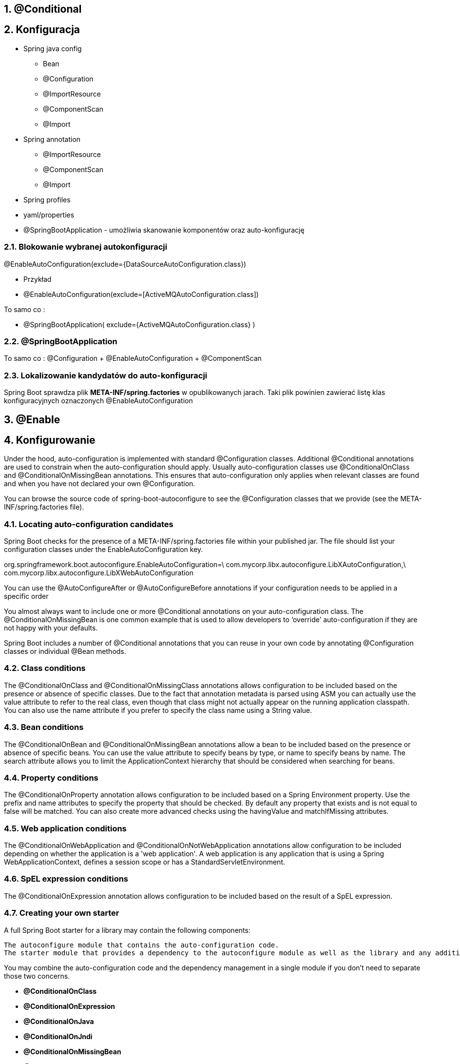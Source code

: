 :numbered:
:icons: font
:pagenums:
:imagesdir: images
:iconsdir: ./icons
:stylesdir: ./styles
:scriptsdir: ./js

:image-link: https://pbs.twimg.com/profile_images/425289501980639233/tUWf7KiC.jpeg
ifndef::sourcedir[:sourcedir: ./src/main/java/]
ifndef::resourcedir[:resourcedir: ./src/main/resources/]
ifndef::imgsdir[:imgsdir: ./../images]
:source-highlighter: coderay

== @Conditional

== Konfiguracja 

** Spring java config

*** Bean

*** @Configuration

*** @ImportResource

*** @ComponentScan

*** @Import

** Spring annotation

*** @ImportResource

*** @ComponentScan

*** @Import

** Spring profiles

** yaml/properties




** @SpringBootApplication - umożliwia skanowanie komponentów oraz auto-konfigurację




=== Blokowanie wybranej autokonfiguracji

@EnableAutoConfiguration(exclude={DataSourceAutoConfiguration.class})

** Przykład

** @EnableAutoConfiguration(exclude=[ActiveMQAutoConfiguration.class])

To samo co : 

** @SpringBootApplication( exclude={ActiveMQAutoConfiguration.class} )



=== @SpringBootApplication

To samo co : @Configuration + @EnableAutoConfiguration + @ComponentScan


===  Lokalizowanie kandydatów do auto-konfiguracji

Spring Boot sprawdza  plik **META-INF/spring.factories**  w opublikowanych jarach. 
Taki plik powinien zawierać listę klas konfiguracyjnych oznaczonych @EnableAutoConfiguration


== @Enable

== Konfigurowanie

Under the hood, auto-configuration is implemented with standard @Configuration classes. Additional @Conditional annotations are used to constrain when the auto-configuration should apply. Usually auto-configuration classes use @ConditionalOnClass and @ConditionalOnMissingBean annotations. This ensures that auto-configuration only applies when relevant classes are found and when you have not declared your own @Configuration.

You can browse the source code of spring-boot-autoconfigure to see the @Configuration classes that we provide (see the META-INF/spring.factories file).


===  Locating auto-configuration candidates


Spring Boot checks for the presence of a META-INF/spring.factories file within your published jar. The file should list your configuration classes under the EnableAutoConfiguration key.

org.springframework.boot.autoconfigure.EnableAutoConfiguration=\
com.mycorp.libx.autoconfigure.LibXAutoConfiguration,\
com.mycorp.libx.autoconfigure.LibXWebAutoConfiguration



You can use the @AutoConfigureAfter or @AutoConfigureBefore annotations if your configuration needs to be applied in a specific order


You almost always want to include one or more @Conditional annotations on your auto-configuration class. The @ConditionalOnMissingBean is one common example that is used to allow developers to ‘override’ auto-configuration if they are not happy with your defaults.

Spring Boot includes a number of @Conditional annotations that you can reuse in your own code by annotating @Configuration classes or individual @Bean methods.


===  Class conditions


The @ConditionalOnClass and @ConditionalOnMissingClass annotations allows configuration to be included based on the presence or absence of specific classes. Due to the fact that annotation metadata is parsed using ASM you can actually use the value attribute to refer to the real class, even though that class might not actually appear on the running application classpath. You can also use the name attribute if you prefer to specify the class name using a String value.

=== Bean conditions

The @ConditionalOnBean and @ConditionalOnMissingBean annotations allow a bean to be included based on the presence or absence of specific beans. You can use the value attribute to specify beans by type, or name to specify beans by name. The search attribute allows you to limit the ApplicationContext hierarchy that should be considered when searching for beans.



=== Property conditions

The @ConditionalOnProperty annotation allows configuration to be included based on a Spring Environment property. Use the prefix and name attributes to specify the property that should be checked. By default any property that exists and is not equal to false will be matched. You can also create more advanced checks using the havingValue and matchIfMissing attributes.


=== Web application conditions

The @ConditionalOnWebApplication and @ConditionalOnNotWebApplication annotations allow configuration to be included depending on whether the application is a 'web application'. A web application is any application that is using a Spring WebApplicationContext, defines a session scope or has a StandardServletEnvironment.

===  SpEL expression conditions

The @ConditionalOnExpression annotation allows configuration to be included based on the result of a SpEL expression.


=== Creating your own starter

A full Spring Boot starter for a library may contain the following components:

    The autoconfigure module that contains the auto-configuration code.
    The starter module that provides a dependency to the autoconfigure module as well as the library and any additional dependencies that are typically useful. In a nutshell, adding the starter should be enough to start using that library.

[Tip]

You may combine the auto-configuration code and the dependency management in a single module if you don’t need to separate those two concerns.

** **@ConditionalOnClass**
** **@ConditionalOnExpression**
** **@ConditionalOnJava**
** **@ConditionalOnJndi**
** **@ConditionalOnMissingBean**
** **@ConditionalOnMissingClass**
** **@ConditionalOnProperty**
** **@ConditionalOnResource**
** **@ConditionalOnWebApplication**
** **@ConditionalOnNotWebApplication**


=== Przykład 


[source,java]
----
@Configuration
@ConditionalOnClass(JmsTemplate.class)
@ConditionalOnBean(ConnectionFactory.class)
@EnableConfigurationProperties(JmsProperties.class)
@AutoConfigureAfter({ HornetQAutoConfiguration.class,
ActiveMQAutoConfiguration.class })
public class JmsAutoConfiguration {
@Autowired
private JmsProperties properties;
@Autowired
private ConnectionFactory connectionFactory;
...

@Bean
@ConditionalOnMissingBean
public JmsTemplate jmsTemplate() {
JmsTemplate jmsTemplate = new
JmsTemplate(this.connectionFactory);
jmsTemplate.setPubSubDomain(this.properties.isPubSubDomain());
return jmsTemplate;
}
----


----
@Configuration : This class contains beans to be added to the
application context
•	 @ConditionOnClass : This class won't activate unless it detects JmsTemplate
on the classpath (a tell-tale sign of spring-jms )
•	 @ConditionalOnBean : This class won't activate unless a bean exists of type
javax.jms.ConnectionFactory
•	 @EnableConfigurationProperties : This class looks at JmsProperties
for a set of property values
•	 @AutoConfigureAfter : Only do this one after checking HornetQ and
ActiveMQ auto-configuration settings to avoid a configuration race condition


----

=== Weryfikacja

Inside your IDE, add --debug as a program argument. Then run it.
•	 From the command line, execute ./gradlew clean build && java -jar
build/libs/network-monitor-0.0.1-SNAPSHOT.jar --debug


=== Health

----
@Component
public class ActiveMQHealth implements HealthIndicator {
private ConnectionFactory factory;
@Autowired
public ActiveMQHealth(ConnectionFactory factory) {
this.factory = factory;
}
@Override
public Health health() {
try {
factory.createConnection();
} catch (JMSException e) {
return new Health.Builder()
.down(e)
.build();
}
return new Health.Builder()
.status(Status.UP + ": Successfully connected to
the broker")
.build();
}
}
----


=== Ustawiamy kolejność 

** **@AutoConfigureBefore**

** **@AutoConfigureAfter**

=== Znaczenie adnotacji
** **META-INF/spring.factories**

=== Właściwości

** **@EnableConfigurationProperties**

** **@ConfigurationProperties** & **prefix** & możliwa generacja json'a **META-INF/spring-configuration-metadata.json** 

=== XML a  Spring Boot

@ImportResource({"META-INF/services.xml","META-INF/repositories.xml"})

@ImportResource("classpath:applicationContext.xml")




